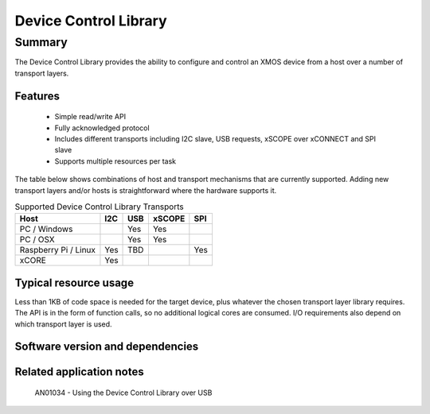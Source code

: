 Device Control Library
======================

Summary
-------

The Device Control Library provides the ability to configure and control an XMOS device 
from a host over a number of transport layers.

Features
........

  * Simple read/write API
  * Fully acknowledged protocol
  * Includes different transports including I2C slave, USB requests, xSCOPE over xCONNECT and SPI slave
  * Supports multiple resources per task

The table below shows combinations of host and transport mechanisms that are currently supported. 
Adding new transport layers and/or hosts is straightforward where the hardware supports it.

.. list-table:: Supported Device Control Library Transports
 :header-rows: 1

 * - Host
   - I2C
   - USB
   - xSCOPE
   - SPI
 * - PC / Windows
   - 
   - Yes
   - Yes
   -
 * - PC / OSX
   -
   - Yes
   - Yes
   -
 * - Raspberry Pi / Linux
   - Yes
   - TBD
   -
   - Yes
 * - xCORE
   - Yes
   - 
   - 
   - 

Typical resource usage
......................

Less than 1KB of code space is needed for the target device, plus whatever the chosen transport
layer library requires. The API is in the form of function calls,
so no additional logical cores are consumed. I/O requirements also depend on which transport
layer is used.

Software version and dependencies
.................................

  .. libdeps::

Related application notes
.........................

   AN01034 - Using the Device Control Library over USB

